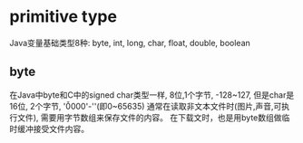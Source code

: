 * primitive type
Java变量基础类型8种:
byte, int, long, char, float, double, boolean
** byte
在Java中byte和C中的signed char类型一样, 8位,1个字节, -128~127,
但是char是16位, 2个字节, '\u0000'-'\uFFFF'(即0~65635)
通常在读取非文本文件时(图片,声音,可执行文件), 需要用字节数组来保存文件的内容。
在下载文时，也是用byte数组做临时缓冲接受文件内容。

